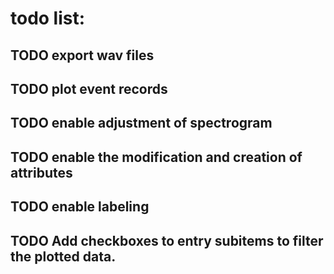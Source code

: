 * todo list:
** TODO export wav files
** TODO plot event records
** TODO enable adjustment of spectrogram
** TODO enable the modification and creation of attributes
** TODO enable labeling
** TODO Add checkboxes to entry subitems to filter the plotted data.
